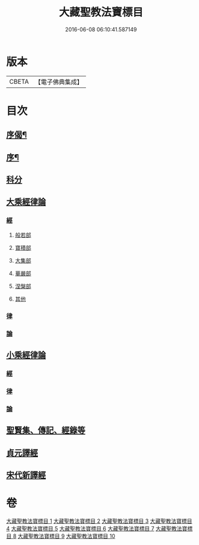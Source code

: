 #+TITLE: 大藏聖教法寶標目 
#+DATE: 2016-06-08 06:10:41.587149

* 版本
 |     CBETA|【電子佛典集成】|

* 目次
** [[file:KR6s0102_001.txt::001-0507a1][序偈¶]]
** [[file:KR6s0102_001.txt::001-0508a2][序¶]]
** [[file:KR6s0102_001.txt::001-0508b11][科分]]
** [[file:KR6s0102_001.txt::001-0512a1][大乘經律論]]
*** [[file:KR6s0102_001.txt::001-0512a2][經]]
**** [[file:KR6s0102_001.txt::001-0512a2][般若部]]
**** [[file:KR6s0102_001.txt::001-0523b5][寶積部]]
**** [[file:KR6s0102_002.txt::002-0539a15][大集部]]
**** [[file:KR6s0102_002.txt::002-0544b12][華嚴部]]
**** [[file:KR6s0102_002.txt::002-0549b9][涅槃部]]
**** [[file:KR6s0102_002.txt::002-0552a10][其他]]
*** [[file:KR6s0102_005.txt::005-0610a7][律]]
*** [[file:KR6s0102_005.txt::005-0613b3][論]]
** [[file:KR6s0102_006.txt::006-0626a6][小乘經律論]]
*** [[file:KR6s0102_006.txt::006-0626a6][經]]
*** [[file:KR6s0102_007.txt::007-0656a1][律]]
*** [[file:KR6s0102_008.txt::008-0663b9][論]]
** [[file:KR6s0102_008.txt::008-0671b2][聖賢集、傳記、經錄等]]
** [[file:KR6s0102_009.txt::009-0684b4][貞元譯經]]
** [[file:KR6s0102_010.txt::010-0699a0][宋代新譯經]]

* 卷
[[file:KR6s0102_001.txt][大藏聖教法寶標目 1]]
[[file:KR6s0102_002.txt][大藏聖教法寶標目 2]]
[[file:KR6s0102_003.txt][大藏聖教法寶標目 3]]
[[file:KR6s0102_004.txt][大藏聖教法寶標目 4]]
[[file:KR6s0102_005.txt][大藏聖教法寶標目 5]]
[[file:KR6s0102_006.txt][大藏聖教法寶標目 6]]
[[file:KR6s0102_007.txt][大藏聖教法寶標目 7]]
[[file:KR6s0102_008.txt][大藏聖教法寶標目 8]]
[[file:KR6s0102_009.txt][大藏聖教法寶標目 9]]
[[file:KR6s0102_010.txt][大藏聖教法寶標目 10]]


